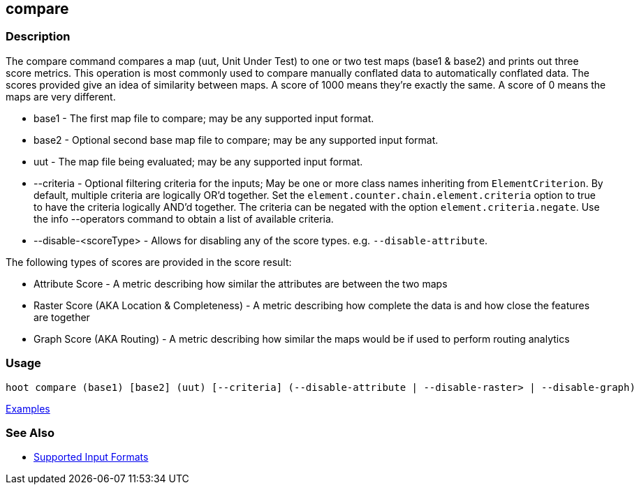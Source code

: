 [[compare]]
== compare

=== Description

The +compare+ command compares a map (uut, Unit Under Test) to one or two test maps (base1 & base2) and prints out three
score metrics. This operation is most commonly used to compare manually conflated data to automatically conflated data.
The scores provided give an idea of similarity between maps. A score of 1000 means they're exactly the same. A score of
0 means the maps are very different.

* +base1+                 - The first map file to compare; may be any supported input format.
* +base2+                 - Optional second base map file to compare; may be any supported input format.
* +uut+                   - The map file being evaluated; may be any supported input format.
* +--criteria+            - Optional filtering criteria for the inputs; May be one or more class names inheriting 
                            from `ElementCriterion`. By default, multiple criteria are logically OR'd together. Set 
                            the `element.counter.chain.element.criteria` option to true to have the criteria logically 
                            AND'd together. The criteria can be negated with the option `element.criteria.negate`. Use 
                            the +info --operators+ command to obtain a list of available criteria.
* +--disable-<scoreType>+ - Allows for disabling any of the score types. e.g. `--disable-attribute`.

The following types of scores are provided in the score result:

* Attribute Score                            - A metric describing how similar the attributes are between the two maps
* Raster Score (AKA Location & Completeness) - A metric describing how complete the data is and how close the features 
                                               are together
* Graph Score (AKA Routing)                  - A metric describing how similar the maps would be if used to perform 
                                               routing analytics

=== Usage

--------------------------------------
hoot compare (base1) [base2] (uut) [--criteria] (--disable-attribute | --disable-raster> | --disable-graph)
--------------------------------------

https://github.com/ngageoint/hootenanny/blob/master/docs/user/CommandLineExamples.asciidoc#comparison[Examples]

=== See Also

* https://github.com/ngageoint/hootenanny/blob/master/docs/user/SupportedDataFormats.asciidoc#applying-changes-1[Supported Input Formats]

